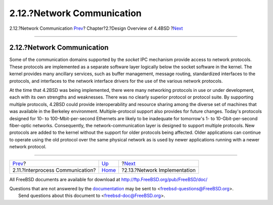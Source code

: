 ===========================
2.12.?Network Communication
===========================

.. raw:: html

   <div class="navheader">

2.12.?Network Communication
`Prev <overview-ipc.html>`__?
Chapter?2.?Design Overview of 4.4BSD
?\ `Next <overview-network-implementation.html>`__

--------------

.. raw:: html

   </div>

.. raw:: html

   <div class="sect1">

.. raw:: html

   <div class="titlepage" xmlns="">

.. raw:: html

   <div>

.. raw:: html

   <div>

2.12.?Network Communication
---------------------------

.. raw:: html

   </div>

.. raw:: html

   </div>

.. raw:: html

   </div>

Some of the communication domains supported by the *socket* IPC
mechanism provide access to network protocols. These protocols are
implemented as a separate software layer logically below the socket
software in the kernel. The kernel provides many ancillary services,
such as buffer management, message routing, standardized interfaces to
the protocols, and interfaces to the network interface drivers for the
use of the various network protocols.

At the time that 4.2BSD was being implemented, there were many
networking protocols in use or under development, each with its own
strengths and weaknesses. There was no clearly superior protocol or
protocol suite. By supporting multiple protocols, 4.2BSD could provide
interoperability and resource sharing among the diverse set of machines
that was available in the Berkeley environment. Multiple-protocol
support also provides for future changes. Today's protocols designed for
10- to 100-Mbit-per-second Ethernets are likely to be inadequate for
tomorrow's 1- to 10-Gbit-per-second fiber-optic networks. Consequently,
the network-communication layer is designed to support multiple
protocols. New protocols are added to the kernel without the support for
older protocols being affected. Older applications can continue to
operate using the old protocol over the same physical network as is used
by newer applications running with a newer network protocol.

.. raw:: html

   </div>

.. raw:: html

   <div class="navfooter">

--------------

+-------------------------------------+--------------------------+------------------------------------------------------+
| `Prev <overview-ipc.html>`__?       | `Up <overview.html>`__   | ?\ `Next <overview-network-implementation.html>`__   |
+-------------------------------------+--------------------------+------------------------------------------------------+
| 2.11.?Interprocess Communication?   | `Home <index.html>`__    | ?2.13.?Network Implementation                        |
+-------------------------------------+--------------------------+------------------------------------------------------+

.. raw:: html

   </div>

All FreeBSD documents are available for download at
http://ftp.FreeBSD.org/pub/FreeBSD/doc/

| Questions that are not answered by the
  `documentation <http://www.FreeBSD.org/docs.html>`__ may be sent to
  <freebsd-questions@FreeBSD.org\ >.
|  Send questions about this document to <freebsd-doc@FreeBSD.org\ >.
